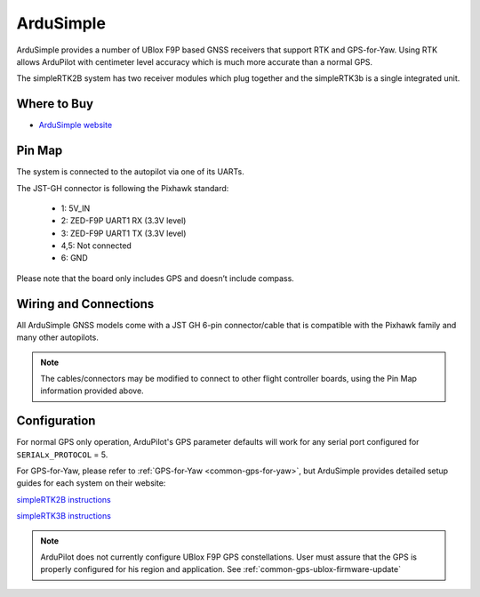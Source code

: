 .. _common-gps-ardusimple:

==========
ArduSimple
==========

ArduSimple provides a number of UBlox F9P based GNSS receivers that support RTK and GPS-for-Yaw. Using RTK allows ArduPilot with centimeter level accuracy which is much more accurate than a normal GPS.

The simpleRTK2B system has two receiver modules which plug together and the simpleRTK3b is a single integrated unit.

Where to Buy
============

- `ArduSimple website <https://www.ardusimple.com/>`_


Pin Map
=======

The system is connected to the autopilot via one of its UARTs.

The JST-GH connector is following the Pixhawk standard:

   -  1: 5V_IN
   -  2: ZED-F9P UART1 RX (3.3V level)
   -  3: ZED-F9P UART1 TX (3.3V level)
   -  4,5: Not connected
   -  6: GND

Please note that the board only includes GPS and doesn’t include compass.

.. image:: ../../../images/ardusimple_connector.png
    :target: ../_images/ardusimple_connector.png
    :width: 450px

Wiring and Connections
======================

All ArduSimple GNSS models come with a JST GH 6-pin connector/cable that is compatible with the Pixhawk family and many other autopilots.

.. note:: The cables/connectors may be modified to connect to other flight controller boards, using the Pin Map information provided above.

Configuration
=============

For normal GPS only operation, ArduPilot's GPS parameter defaults will work for any serial port configured for ``SERIALx_PROTOCOL`` = 5.

For GPS-for-Yaw, please refer to :ref:`GPS-for-Yaw <common-gps-for-yaw>`, but ArduSimple provides detailed setup guides for each system on their website:

`simpleRTK2B instructions <https://www.ardusimple.com/ardupilot-simplertk2bheading-configuration/>`__

`simpleRTK3B instructions <https://www.ardusimple.com/ardupilot-simplertk3b-heading-configuration/>`__

.. note:: ArduPilot does not currently configure UBlox F9P GPS constellations. User must assure that the GPS is properly configured for his region and application. See :ref:`common-gps-ublox-firmware-update`


